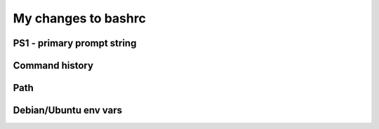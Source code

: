 ####################
My changes to bashrc
####################

PS1 - primary prompt string
***************************

.. code-block:: bash
   :caption: Overriding/setting history env vars

   # Added by Max on 2025-05-12
   PROMPT_COMMAND=__prompt_command    # Function to generate PS1 after CMDs

   __prompt_command() {
       local EXIT="$?"                # This needs to be first
       PS1='\[\033]0;\u@\h:\w\007\]\[\033[01;32m\]\u@\h\[\033[01;34m\] \w \$\[\033[00m\] '
       if [ $EXIT != 0 ]; then
           PS1=" \[\e[0;31m\]$EXIT!\[\033[00m\]
   $PS1"
       else
           PS1=" \[\e[32m\]✔️\[\e[0m\]
   $PS1"
       fi
   }

Command history
***************

.. code-block:: bash
   :caption: Overriding/setting history env vars

   # Commented by Max on 2025-05-12
   # HISTCONTROL=ignoreboth

   # append to the history file, don't overwrite it
   shopt -s histappend

   # for setting history length see HISTSIZE and HISTFILESIZE in bash(1)
   # Changed by Max on 2025-05-12
   HISTSIZE=8000
   HISTFILESIZE=8000
   HISTTIMEFORMAT="%F %T "

Path
****

.. code-block:: bash
   :caption: Adding my scripts on the path

   # Added by Max on 2025-05-12
   PATH=~/opt/bin:$PATH

Debian/Ubuntu env vars
**********************

.. code-block:: bash
   :caption: Overriding/setting history env vars

   VISUAL=nano
   EDITOR=nano
   PAGER=less
